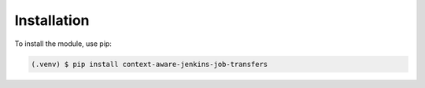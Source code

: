 Installation
============

To install the module, use pip:

.. code-block:: bash

    (.venv) $ pip install context-aware-jenkins-job-transfers
    